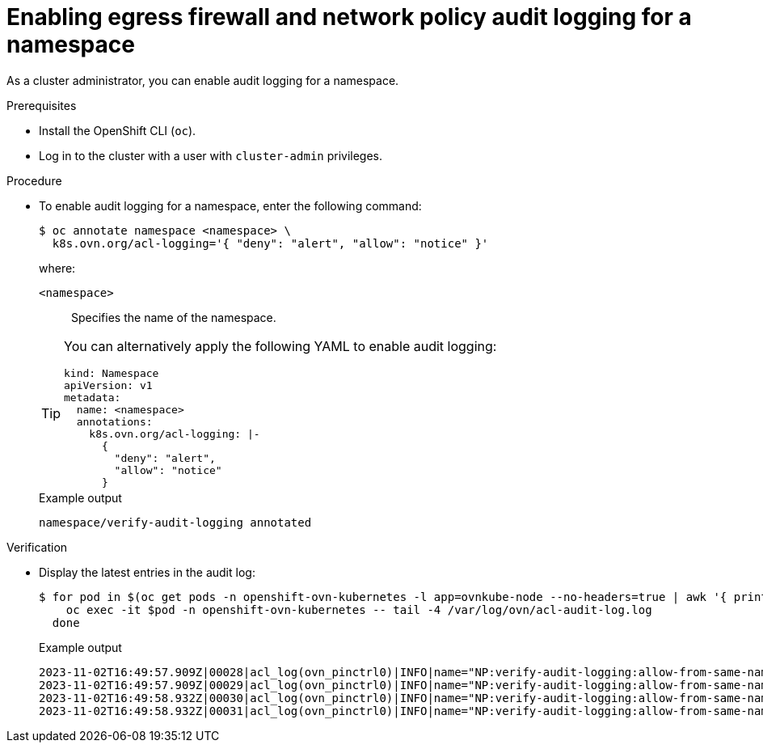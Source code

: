 // Module included in the following assemblies:
//
// * networking/ovn_kubernetes_network_provider/logging-network-policy.adoc

:_mod-docs-content-type: PROCEDURE
[id="nw-networkpolicy-audit-enable_{context}"]
= Enabling egress firewall and network policy audit logging for a namespace

As a cluster administrator, you can enable audit logging for a namespace.

.Prerequisites

* Install the OpenShift CLI (`oc`).
* Log in to the cluster with a user with `cluster-admin` privileges.

.Procedure

* To enable audit logging for a namespace, enter the following command:
+
[source,terminal]
----
$ oc annotate namespace <namespace> \
  k8s.ovn.org/acl-logging='{ "deny": "alert", "allow": "notice" }'
----
+
--
where:

`<namespace>`:: Specifies the name of the namespace.
--
+
[TIP]
====
You can alternatively apply the following YAML to enable audit logging:

[source,yaml]
----
kind: Namespace
apiVersion: v1
metadata:
  name: <namespace>
  annotations:
    k8s.ovn.org/acl-logging: |-
      {
        "deny": "alert",
        "allow": "notice"
      }
----
====
+
.Example output
[source,terminal]
----
namespace/verify-audit-logging annotated
----

.Verification

* Display the latest entries in the audit log:
+
[source,terminal]
----
$ for pod in $(oc get pods -n openshift-ovn-kubernetes -l app=ovnkube-node --no-headers=true | awk '{ print $1 }') ; do
    oc exec -it $pod -n openshift-ovn-kubernetes -- tail -4 /var/log/ovn/acl-audit-log.log
  done
----
+
.Example output
[source,text]
----
2023-11-02T16:49:57.909Z|00028|acl_log(ovn_pinctrl0)|INFO|name="NP:verify-audit-logging:allow-from-same-namespace:Egress:0", verdict=allow, severity=alert, direction=from-lport: icmp,vlan_tci=0x0000,dl_src=0a:58:0a:81:02:22,dl_dst=0a:58:0a:81:02:23,nw_src=10.129.2.34,nw_dst=10.129.2.35,nw_tos=0,nw_ecn=0,nw_ttl=64,nw_frag=no,icmp_type=8,icmp_code=0
2023-11-02T16:49:57.909Z|00029|acl_log(ovn_pinctrl0)|INFO|name="NP:verify-audit-logging:allow-from-same-namespace:Ingress:0", verdict=allow, severity=alert, direction=to-lport: icmp,vlan_tci=0x0000,dl_src=0a:58:0a:81:02:22,dl_dst=0a:58:0a:81:02:23,nw_src=10.129.2.34,nw_dst=10.129.2.35,nw_tos=0,nw_ecn=0,nw_ttl=64,nw_frag=no,icmp_type=8,icmp_code=0
2023-11-02T16:49:58.932Z|00030|acl_log(ovn_pinctrl0)|INFO|name="NP:verify-audit-logging:allow-from-same-namespace:Egress:0", verdict=allow, severity=alert, direction=from-lport: icmp,vlan_tci=0x0000,dl_src=0a:58:0a:81:02:22,dl_dst=0a:58:0a:81:02:23,nw_src=10.129.2.34,nw_dst=10.129.2.35,nw_tos=0,nw_ecn=0,nw_ttl=64,nw_frag=no,icmp_type=8,icmp_code=0
2023-11-02T16:49:58.932Z|00031|acl_log(ovn_pinctrl0)|INFO|name="NP:verify-audit-logging:allow-from-same-namespace:Ingress:0", verdict=allow, severity=alert, direction=to-lport: icmp,vlan_tci=0x0000,dl_src=0a:58:0a:81:02:22,dl_dst=0a:58:0a:81:02:23,nw_src=10.129.2.34,nw_dst=10.129.2.35,nw_tos=0,nw_ecn=0,nw_ttl=64,nw_frag=no,icmp_type=8,icmp_code=0

----
